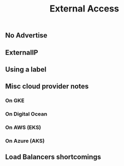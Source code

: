# -*- mode: org; mode: auto-fill -*- 
#+TODO:    ONIT HOLD PAUSED TODO | DONE CANCELED
#+TITLE:   External Access
#+startup: showeverything

** No Advertise 
** ExternalIP
** Using a label

** Misc cloud provider notes

*** On GKE

*** On Digital Ocean

*** On AWS (EKS)

*** On Azure (AKS)

** Load Balancers shortcomings


